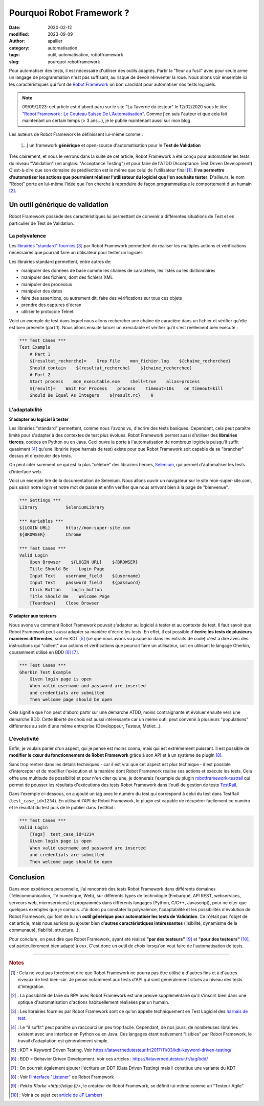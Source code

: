 Pourquoi Robot Framework ?
##########################

:date: 2020-02-12
:modified: 2023-09-09
:author: apallier
:category: automatisation
:tags: outil, automatisation, robotframework
:slug: pourquoi-robotframework

.. image:: {static}/images/2020-pourquoi-robotframework.jpg
   :width: 300px
   :align: center
   :alt: Image d'un robot en bois sur une pelouse

Pour automatiser des tests, il est nécessaire d'utiliser des outils adaptés. Partir la "fleur au fusil" avec  pour seule arme un langage de programmation n'est pas suffisant,
au risque de devoir réinventer la roue. Nous allons voir ensemble ici les caractéristiques qui font de `Robot Framework <https://robotframework.org/>`__ un bon candidat pour automatiser nos tests logiciels.

.. note::
    09/09/2023: cet article est d'abord paru sur le site "La Taverne du testeur" le 12/02/2020 sous le titre `"Robot Framework : Le Couteau Suisse De L’Automatisation" <https://latavernedutesteur.fr/2020/02/12/pourquoi-robot-framework-alexis-pallier/>`__.
    Comme j'en suis l'auteur et que cela fait maintenant un certain temps (> 3 ans...), je le publie maintenant aussi sur mon blog.

Les auteurs de Robot Framework le définissent lui-même comme :

    | [...] un framework **générique** et open-source d'automatisation pour le **Test de Validation**

Très clairement, et nous le verrons dans la suite de cet article, Robot Framework a été conçu pour automatiser les tests du niveau "Validation" (en anglais: "Acceptance Testing") et pour faire de
l'ATDD (Acceptance Test Driven Development). C'est-à-dire que son domaine de prédilection est le même que celui de l'utilisateur final [1]_.
**Il va permettre d’automatiser les actions que pourraient réaliser l'utilisateur du logiciel que l'on souhaite tester**. D'ailleurs, le nom "Robot" porte en lui-même l'idée que l'on cherche à
reproduire de façon programmatique le comportement d'un humain [2]_.

Un outil générique de validation
--------------------------------

Robot Framework possède des caractéristiques lui permettant de convenir à différentes situations de Test et en particulier de Test de Validation.

La polyvalence
^^^^^^^^^^^^^^

Les `librairies "standard" fournies <http://robotframework.org/robotframework/>`__ [3]_ par Robot Framework permettent de réaliser les multiples actions et vérifications nécessaires que pourrait faire
un utilisateur pour tester un logiciel.

Les librairies standard permettent, entre autres de:

* manipuler des données de base comme les chaines de caractères, les listes ou les dictionnaires
* manipuler des fichiers, dont des fichiers XML
* manipuler des processus
* manipuler des dates
* faire des assertions, ou autrement dit, faire des vérifications sur tous ces objets
* prendre des captures d'écran
* utiliser le protocole Telnet

Voici un exemple de test dans lequel nous allons rechercher une chaîne de caractère dans un fichier et vérifier qu'elle est bien présente (part 1).
Nous allons ensuite lancer un executable et vérifier qu'il s'est réellement bien exécuté :

.. code-block:: robotframework

    *** Test Cases ***
    Test Example
        # Part 1
        ${resultat_recherche}=    Grep File    mon_fichier.log    ${chaine_recherchee}
        Should contain    ${resultat_recherche}    ${chaine_recherchee}
        # Part 2
        Start process    mon_executable.exe    shell=true    alias=process
        ${result}=    Wait For Process    process    timeout=10s    on_timeout=kill
        Should Be Equal As Integers    ${result.rc}    0

L'adaptabilité
^^^^^^^^^^^^^^

**S'adapter au logiciel à tester**

Les librairies "standard" permettent, comme nous l'avons vu, d'écrire des tests basiques. Cependant, cela peut paraître limité pour s'adapter à des contextes de test plus évolués.
Robot Framework permet aussi d'utiliser des **librairies tierces**, codées en Python ou en Java. Ceci ouvre la porte à l'automatisation de nombreux logiciels puisqu'il suffit quasiment [4]_ qu'une librairie
(type harnais de test) existe pour que Robot Framework soit capable de se "brancher" dessus et d'exécuter des tests.

On peut citer surement ce qui est la plus "célèbre" des librairies tierces, `Selenium <https://robotframework.org/SeleniumLibrary>`__, qui permet d'automatiser les tests d'interface web.

Voici un exemple tiré de la documentation de Selenium. Nous allons ouvrir un navigateur sur le site mon-super-site.com,
puis saisir notre login et notre mot de passe et enfin vérifier que nous arrivont bien à la page de "bienvenue".

.. code-block:: robotframework

    *** Settings ***
    Library           SeleniumLibrary

    *** Variables ***
    ${LOGIN URL}      http://mon-super-site.com
    ${BROWSER}        Chrome

    *** Test Cases ***
    Valid Login
        Open Browser    ${LOGIN URL}    ${BROWSER}
        Title Should Be    Login Page
        Input Text    username_field    ${username}
        Input Text    password_field    ${password}
        Click Button    login_button
        Title Should Be    Welcome Page
        [Teardown]    Close Browser

**S'adapter aux testeurs**

Nous avons vu comment Robot Framework pouvait s'adapter au logiciel à tester et au contexte de test. Il faut savoir que Robot Framework peut aussi adapter sa manière d'écrire les tests.
En effet, il est possible d'**écrire les tests de plusieurs manières différentes**, soit en KDT [5]_ (ce que nous avons vu jusque ici dans les extraits de code) c'est à dire avec des instructions qui
"collent" aux actions et vérifications que pourrait faire un utilisateur, soit en utilisant le langage Gherkin, couramment utilisé en BDD [6]_ [7]_.

.. code-block:: robotframework

    *** Test Cases ***
    Gherkin Test Example
        Given login page is open
        When valid username and password are inserted
        and credentials are submitted
        Then welcome page should be open

Cela signifie que l'on peut d'abord partir sur une démarche ATDD, moins contraignante et évoluer ensuite vers une démarche BDD.
Cette liberté de choix est aussi intéressante car un même outil peut convenir à plusieurs "populations" différentes au sein d'une même entreprise (Développeur, Testeur, Métier...).

L'évolutivité
^^^^^^^^^^^^^

Enfin, je voulais parler d'un aspect, qui je pense est moins connu, mais qui est extrêmement puissant.
Il est possible de **modifier le cœur du fonctionnement de Robot Framework** grâce à son API et à un système de plugin [8]_.

Sans trop rentrer dans les détails techniques - car il est vrai que cet aspect est plus technique - il est possible d'intercepter et de modifier l'exécution et la manière dont Robot Framework
réalise ses actions et exécute les tests. Cela offre une multitude de possibilité et pour n'en citer qu'une, je donnerais l'exemple du plugin `robotframework-testrail <https://github.com/ATEME/robotframework-testrail>`_
qui permet de pousser les résultats d'exécutions des tests Robot Framework dans l'outil de gestion de tests `TestRail <https://www.gurock.com/testrail>`__.

Dans l'exemple ci-dessous, on a ajouté un tag avec le numéro du test qui correspond à celui du test dans TestRail (``test_case_id=1234``).
En utilisant l'API de Robot Framework, le plugin est capable de récupérer facilement ce numéro et le résultat du test puis de le publier dans TestRail :

.. code-block:: robotframework

    *** Test Cases ***
    Valid Login
        [Tags]  test_case_id=1234
        Given login page is open
        When valid username and password are inserted
        and credentials are submitted
        Then welcome page should be open

Conclusion
----------

Dans mon expérience personnelle, j'ai rencontré des tests Robot Framework dans différents domaines (Télécommunication, TV numérique, Web), sur différents types de technologie (Embarqué, API REST,
webservices, serveurs web, microservices) et programmés dans différents langages (Python, C/C++, Javascript), pour ne citer que quelques exemples que je connais.
J'ai donc pu constater la polyvalence, l'adaptabilité et les possibilités d'évolution de Robot Framework, qui font de lui un **outil générique pour automatiser les tests de Validation**.
Ce n'était pas l'objet de cet article, mais nous aurions pu ajouter bien d'**autres caractéristiques intéressantes** (lisibilité, dynamisme de la communauté, fiabilité, structure...).

Pour conclure, on peut dire que Robot Framework, ayant été réalisé **"par des testeurs"** [9]_ et **"pour des testeurs"** [10]_, est particulièrement bien adapté à eux.
C'est donc un outil de choix lorsqu'on veut faire de l'automatisation de tests.

----------------------------------------------

.. rubric:: Notes

.. [1] : Cela ne veut pas forcément dire que Robot Framework ne pourra pas être utilisé à d'autres fins et à d'autres niveaux de test bien-sûr. Je pense notamment aux tests d'API qui sont généralement situés au niveau des tests d'Intégration.

.. [2] : La possibilité de faire du RPA avec Robot Framework est une preuve supplémentaire qu'il s'inscrit bien dans une optique d'automatisation d'actions habituellement réalisées par un humain.

.. [3] : Les librairies fournies par Robot Framework sont ce qu'on appelle techniquement en Test Logiciel des `harnais de test <https://en.wikipedia.org/wiki/Test_harness>`__.

.. [4] : Le "il suffit" peut paraître un raccourci un peu trop facile. Cependant, de nos jours, de nombreuses librairies existent avec une interface en Python ou en Java. Ces langages étant nativement "lisibles" par Robot Framework, le travail d'adaptation est généralement simple.

.. [5] : KDT = Keyword Driven Testing. Voir https://latavernedutesteur.fr/2017/11/03/kdt-keyword-driven-testing/

.. [6] : BDD = Behavior Driven Development. Voir ces articles : https://latavernedutesteur.fr/tag/bdd/

.. [7] : On pourrait également ajouter l'écriture en DDT (Data Driven Testing) mais il constitue une variante du KDT

.. [8] : Voir `l'interface "Listener" <http://robotframework.org/robotframework/latest/RobotFrameworkUserGuide.html#listener-interface>`__ de Robot Framework

.. [9] : `Pekka Klarke <http://eliga.fi/>`, le créateur de Robot Framework, se définit lui-même comme un "Testeur Agile"

.. [10] : Voir à ce sujet cet `article de JP Lambert <https://jp-lambert.me/comparatif-outils-de-r%C3%A9daction-de-sp%C3%A9cifications-ex%C3%A9cutables-acd83266f273>`__
